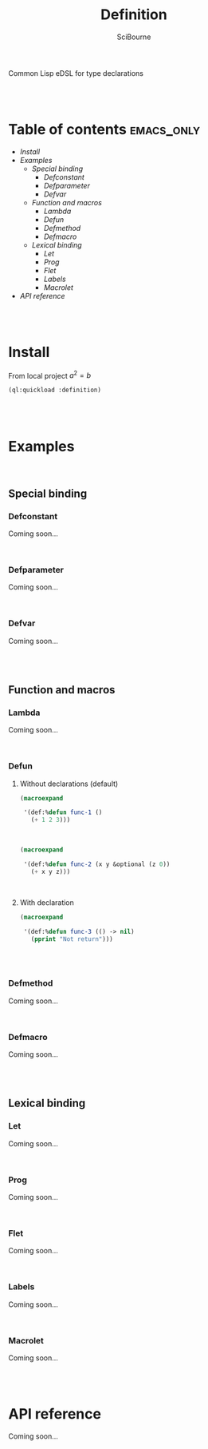 #+author: SciBourne



#+title: Definition
Common Lisp eDSL for type declarations



#+PROPERTY: results silent
#+PROPERTY: header-args :results value scalar
#+PROPERTY: header-args+ :exports results

#+STARTUP: showall
#+STARTUP: indent
#+STARTUP: hidestars
#+STARTUP: latexpreview

#+EXPORT_EXCLUDE_TAGS: emacs_only

#+html:<br><br>




* Table of contents                                           :emacs_only:
- [[Install]]
- [[Examples]]
  - [[Special binding]]
    - [[Defconstant]]
    - [[Defparameter]]
    - [[Defvar]]
  - [[Function and macros]]
    - [[Lambda]]
    - [[Defun]]
    - [[Defmethod]]
    - [[Defmacro]]
  - [[Lexical binding]]
    - [[Let]]
    - [[Prog]]
    - [[Flet]]
    - [[Labels]]
    - [[Macrolet]]
- [[API reference]]


#+html:<br><br>



* Install

From local project $a^2 = b$
#+begin_src lisp
  (ql:quickload :definition)
#+end_src

#+html:<br><br>




* Examples

#+html:<br>

** Special binding

*** Defconstant
Coming soon...

#+html:<br>



*** Defparameter
Coming soon...

#+html:<br>



*** Defvar
Coming soon...

#+html:<br><br>




** Function and macros

*** Lambda
Coming soon...

#+html:<br>


*** Defun

**** Without declarations (default)

#+begin_src lisp
  (macroexpand

   '(def:%defun func-1 ()
     (+ 1 2 3)))
#+end_src

#+RESULTS:
: (PROGN
:  (EVAL-WHEN (:COMPILE-TOPLEVEL) (SB-C:%COMPILER-DEFUN 'FUNC-1 T NIL NIL))
:  (SB-IMPL::%DEFUN 'FUNC-1
:                   (SB-INT:NAMED-LAMBDA FUNC-1
:                       NIL
:                     (BLOCK FUNC-1 (+ 1 2 3)))))
: T

#+html:<br>



#+begin_src lisp
  (macroexpand

   '(def:%defun func-2 (x y &optional (z 0))
     (+ x y z)))
#+end_src

#+RESULTS:
: (PROGN
:  (EVAL-WHEN (:COMPILE-TOPLEVEL) (SB-C:%COMPILER-DEFUN 'FUNC-2 T NIL NIL))
:  (SB-IMPL::%DEFUN 'FUNC-2
:                   (SB-INT:NAMED-LAMBDA FUNC-2
:                       (X Y &OPTIONAL (Z 0))
:                     (BLOCK FUNC-2 (+ X Y Z)))))
: T

#+html:<br>



**** With declaration

#+begin_src lisp
  (macroexpand

   '(def:%defun func-3 (() -> nil)
     (pprint "Not return")))
#+end_src

#+RESULTS:
: (PROGN
:  (DECLAIM (FTYPE NIL (VALUES &OPTIONAL) FUNC-3))
:  (DEFUN FUNC-3 () (PPRINT "Not return")))
: T

#+html:<br><br>



*** Defmethod
Coming soon...

#+html:<br>



*** Defmacro
Coming soon...

#+html:<br><br>




** Lexical binding

*** Let
Coming soon...

#+html:<br>



*** Prog
Coming soon...

#+html:<br>



*** Flet
Coming soon...

#+html:<br>



*** Labels
Coming soon...

#+html:<br>



*** Macrolet
Coming soon...

#+html:<br><br>




* API reference
Coming soon...
